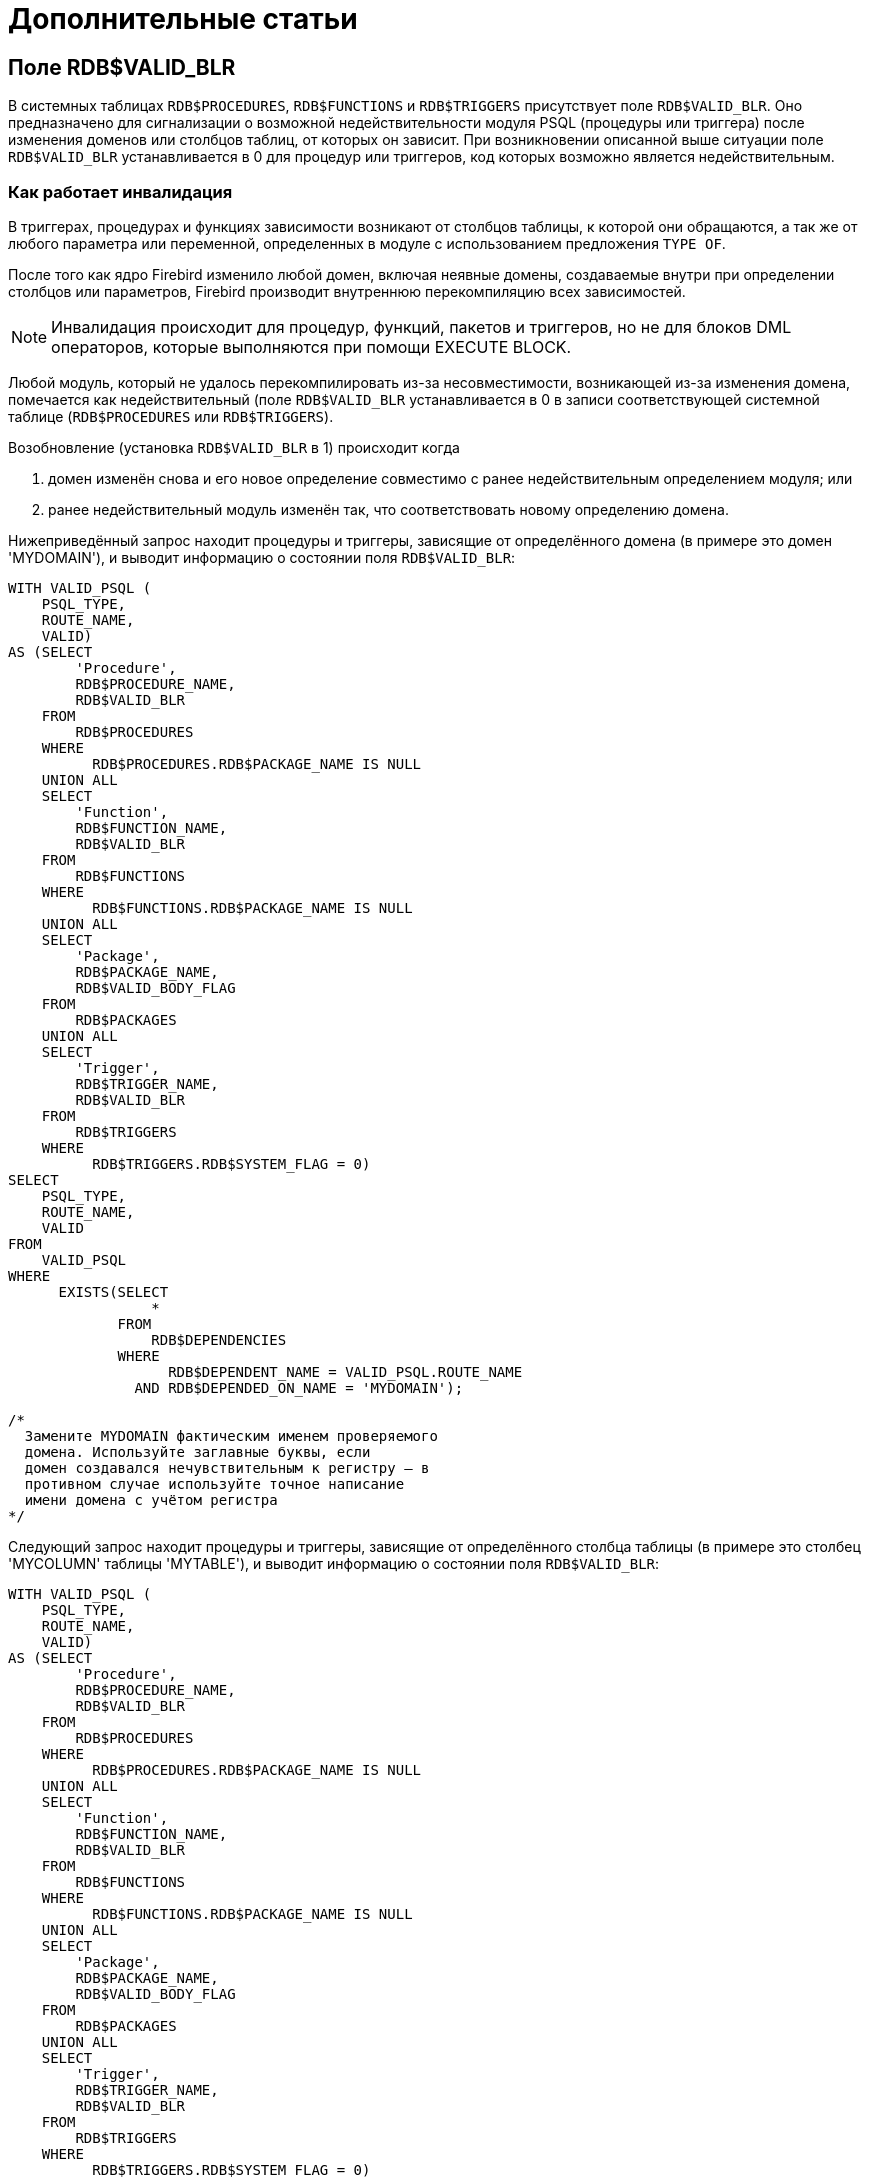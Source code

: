 :sectnums!:

[appendix]
[[fblangref-appx-supplement]]
= Дополнительные статьи

[[fblangref-appx-supp-rdb-validblr]]
== Поле RDB$VALID_BLR

В системных таблицах `RDB$PROCEDURES`, `RDB$FUNCTIONS` и `RDB$TRIGGERS` присутствует поле `RDB$VALID_BLR`.
Оно предназначено для сигнализации о возможной недействительности модуля PSQL (процедуры или триггера) после изменения доменов или столбцов таблиц, от которых он зависит.
При возникновении описанной выше ситуации поле `RDB$VALID_BLR` устанавливается в 0 для процедур или триггеров, код которых возможно является недействительным.

[[fblangref-avalid-how]]
=== Как работает инвалидация

В триггерах, процедурах и функциях зависимости возникают от столбцов таблицы, к которой они обращаются, а так же от любого параметра или переменной, определенных в модуле с использованием предложения `TYPE OF`.

После того как ядро Firebird изменило любой домен, включая неявные домены, создаваемые внутри при определении столбцов или параметров, Firebird производит внутреннюю перекомпиляцию всех зависимостей.

[NOTE]
====
Инвалидация происходит для процедур, функций, пакетов и триггеров, но не для блоков DML операторов, которые выполняются при помощи EXECUTE BLOCK.
====

Любой модуль, который не удалось перекомпилировать из-за несовместимости, возникающей из-за изменения домена, помечается как недействительный (поле `RDB$VALID_BLR` устанавливается в 0 в записи соответствующей системной таблице (`RDB$PROCEDURES` или `RDB$TRIGGERS`).

Возобновление (установка `RDB$VALID_BLR` в 1) происходит когда 

. домен изменён снова и его новое определение совместимо с ранее недействительным определением модуля; или
. ранее недействительный модуль изменён так, что соответствовать новому определению домена.

Нижеприведённый запрос находит процедуры и триггеры, зависящие от определённого домена (в примере это домен 'MYDOMAIN'), и выводит информацию о состоянии поля `RDB$VALID_BLR`:


[source,sql]
----
WITH VALID_PSQL (
    PSQL_TYPE,
    ROUTE_NAME,
    VALID)
AS (SELECT
        'Procedure',
        RDB$PROCEDURE_NAME,
        RDB$VALID_BLR
    FROM
        RDB$PROCEDURES
    WHERE
          RDB$PROCEDURES.RDB$PACKAGE_NAME IS NULL
    UNION ALL
    SELECT
        'Function',
        RDB$FUNCTION_NAME,
        RDB$VALID_BLR
    FROM
        RDB$FUNCTIONS
    WHERE
          RDB$FUNCTIONS.RDB$PACKAGE_NAME IS NULL
    UNION ALL
    SELECT
        'Package',
        RDB$PACKAGE_NAME,
        RDB$VALID_BODY_FLAG
    FROM
        RDB$PACKAGES
    UNION ALL
    SELECT
        'Trigger',
        RDB$TRIGGER_NAME,
        RDB$VALID_BLR
    FROM
        RDB$TRIGGERS
    WHERE
          RDB$TRIGGERS.RDB$SYSTEM_FLAG = 0)
SELECT
    PSQL_TYPE,
    ROUTE_NAME,
    VALID
FROM
    VALID_PSQL
WHERE
      EXISTS(SELECT
                 *
             FROM
                 RDB$DEPENDENCIES
             WHERE
                   RDB$DEPENDENT_NAME = VALID_PSQL.ROUTE_NAME
               AND RDB$DEPENDED_ON_NAME = 'MYDOMAIN');
               
/*
  Замените MYDOMAIN фактическим именем проверяемого
  домена. Используйте заглавные буквы, если 
  домен создавался нечувствительным к регистру — в 
  противном случае используйте точное написание 
  имени домена с учётом регистра
*/
----

Следующий запрос находит процедуры и триггеры, зависящие от определённого столбца таблицы (в примере это столбец 'MYCOLUMN' таблицы 'MYTABLE'), и выводит информацию о состоянии поля `RDB$VALID_BLR`:


[source,sql]
----
WITH VALID_PSQL (
    PSQL_TYPE,
    ROUTE_NAME,
    VALID)
AS (SELECT
        'Procedure',
        RDB$PROCEDURE_NAME,
        RDB$VALID_BLR
    FROM
        RDB$PROCEDURES
    WHERE
          RDB$PROCEDURES.RDB$PACKAGE_NAME IS NULL
    UNION ALL
    SELECT
        'Function',
        RDB$FUNCTION_NAME,
        RDB$VALID_BLR
    FROM
        RDB$FUNCTIONS
    WHERE
          RDB$FUNCTIONS.RDB$PACKAGE_NAME IS NULL
    UNION ALL
    SELECT
        'Package',
        RDB$PACKAGE_NAME,
        RDB$VALID_BODY_FLAG
    FROM
        RDB$PACKAGES
    UNION ALL
    SELECT
        'Trigger',
        RDB$TRIGGER_NAME,
        RDB$VALID_BLR
    FROM
        RDB$TRIGGERS
    WHERE
          RDB$TRIGGERS.RDB$SYSTEM_FLAG = 0)
SELECT
    PSQL_TYPE,
    ROUTE_NAME,
    VALID
FROM
    VALID_PSQL
WHERE
      EXISTS(SELECT
                 *
             FROM
                 RDB$DEPENDENCIES D
             WHERE
                   D.RDB$DEPENDENT_NAME = VALID_PSQL.ROUTE_NAME
               AND D.RDB$DEPENDED_ON_NAME = 'MYTABLE'
               AND D.RDB$FIELD_NAME = 'MYCOLUMN');
               
/*
  Замените MYTABLE и MYCOLUMN фактическими именами
  проверяемой таблицы и её столбца. 
  Используйте заглавные буквы, если таблица и её 
  столбец создавались нечувствительными к регистру — 
  в противном случае используйте точное написание 
  имени таблицы и её столбца с учётом регистра
*/
----

[IMPORTANT]
====
Все случаи возникновения недействительных модулей, вызванных изменениями доменов/столбцов, отражаются в поле `RDB$VALID_BLR`.
Тем не менее, другие виды изменения, таких как изменения количества входных или выходных параметров процедур и так далее, не влияют на поле проверки, даже если потенциально они могут привести к недействительности модуля.
Типичные сценарии могут быть следующими: 

. Процедура (`B)` определена так, что она вызывает другую процедуру (A) и считывает выходные параметры из неё. В этом случае зависимость будет зарегистрирована в `RDB$DEPENDENCIES`. В последствии вызываемая процедура (A) может быть изменена для изменения или удаления одного и более выходных параметров. Оператор `ALTER PROCEDURE A` приведёт к ошибке при выполнении фиксации транзакции.
. Процедура (B) вызывает процедуру (A), передавая ей значения в качестве входных параметров. Никаких зависимостей не будет зарегистрировано в `RDB$DEPENDENCIES`. Последующие модификации входных параметров процедуры A будут позволены. Отказ произойдет во время выполнения, когда `В` вызовет `A` с несогласованным набором входных параметров.

====

.Другие замечания
[NOTE]
====


* Для модулей PSQL, наследованных от более ранних версий Firebird (включая многие системные триггеры, даже если база данных создавалась под версией Firebird 2.1 или выше), поле `RDB$VALID_BLR` имеет значение `NULL`. Это не означает, что их BLR является недействительным.
* Команды утилиты командной строки [app]``isql`` `SHOW PROCEDURES`, `SHOW FUNCTIONS` и `SHOW TRIGGERS` при выводе информации отмечают звёздочкой модули, у которых поле `RDB$VALID_BLR` равно 0. Команды `SHOW PROCEDURE _procname_`, `SHOW FUNCTION _funcname_` и `SHOW TRIGGER _trigname_`, выводящие на экран код PSQL модуля, не сигнализируют пользователя о недопустимом BLR.

====

[[fblangref-appx-note-on-equality]]
== Замечание о равенстве

[IMPORTANT]
====
Это замечание об операторах равенства и неравенства применяется повсюду в СУБД Firebird.
====

Оператор "`=`", который используется во многих условиях, сравнивает только значения со значениями.
В соответствии со стандартом SQL, `NULL` не является значением и, следовательно, два значения `NULL` не равны и ни неравны друг с другом.
Если необходимо, чтобы значения `NULL` соответствовали друг другу при объединении, используйте оператор `IS NOT DISTINCT FROM`.
Этот оператор возвращает истину, если операнды имеют то же значение, или, если оба они равны `NULL`.

[source,sql]
----
SELECT *
FROM A 
JOIN B ON A.id IS NOT DISTINCT FROM B.code
----

Точно так же, если вы хотите чтобы значения `NULL` отличались от любого значения и два значения `NULL` считались равными, используйте оператор `IS DISTINCT FROM` вместо оператора "`<>`".

[source,sql]
----
SELECT *
FROM A 
JOIN B ON A.id IS DISTINCT FROM B.code
----

:sectnums: